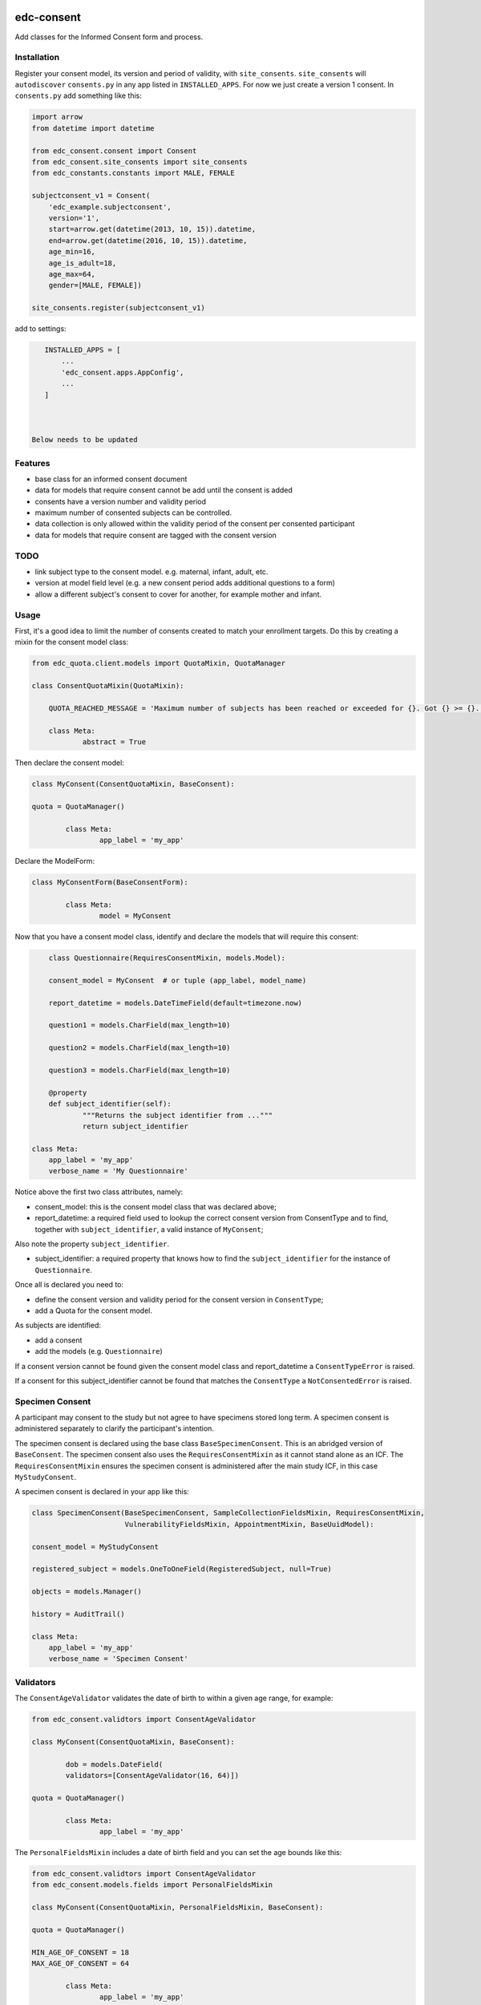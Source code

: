 |pypi| |travis| |codecov| |downloads|

edc-consent
-----------

Add classes for the Informed Consent form and process.

Installation
============
		
Register your consent model, its version and period of validity, with ``site_consents``. ``site_consents`` will ``autodiscover`` ``consents.py`` in any app listed in ``INSTALLED_APPS``. For now we just create a version 1 consent. In ``consents.py`` add something like this: 


.. code-block:: python

    import arrow
    from datetime import datetime
    
    from edc_consent.consent import Consent
    from edc_consent.site_consents import site_consents
    from edc_constants.constants import MALE, FEMALE
    
    subjectconsent_v1 = Consent(
        'edc_example.subjectconsent',
        version='1',
        start=arrow.get(datetime(2013, 10, 15)).datetime,
        end=arrow.get(datetime(2016, 10, 15)).datetime,
        age_min=16,
        age_is_adult=18,
        age_max=64,
        gender=[MALE, FEMALE])
    
    site_consents.register(subjectconsent_v1)

add to settings:

.. code-block:: python

    INSTALLED_APPS = [
        ...
        'edc_consent.apps.AppConfig',
        ...
    ]



 Below needs to be updated

Features
========

* base class for an informed consent document
* data for models that require consent cannot be add until the consent is added
* consents have a version number and validity period
* maximum number of consented subjects can be controlled.
* data collection is only allowed within the validity period of the consent per consented participant
* data for models that require consent are tagged with the consent version

TODO
====

- link subject type to the consent model. e.g. maternal, infant, adult, etc.
- version at model field level (e.g. a new consent period adds additional questions to a form)
- allow a different subject's consent to cover for another, for example mother and infant. 

Usage
=====

First, it's a good idea to limit the number of consents created to match your enrollment targets. Do this by creating a mixin for the consent model class:

.. code-block:: python

	from edc_quota.client.models import QuotaMixin, QuotaManager

	class ConsentQuotaMixin(QuotaMixin):
	
	    QUOTA_REACHED_MESSAGE = 'Maximum number of subjects has been reached or exceeded for {}. Got {} >= {}.'
	
	    class Meta:
	            abstract = True

Then declare the consent model:

.. code-block:: python

	class MyConsent(ConsentQuotaMixin, BaseConsent):

    	quota = QuotaManager()

		class Meta:
			app_label = 'my_app'

Declare the ModelForm:

.. code-block:: python

	class MyConsentForm(BaseConsentForm):

		class Meta:
			model = MyConsent
	

Now that you have a consent model class, identify and declare the models that will require this consent:

.. code-block:: python

	class Questionnaire(RequiresConsentMixin, models.Model):

    	consent_model = MyConsent  # or tuple (app_label, model_name)

    	report_datetime = models.DateTimeField(default=timezone.now)

    	question1 = models.CharField(max_length=10)

    	question2 = models.CharField(max_length=10)

    	question3 = models.CharField(max_length=10)

	@property
	def subject_identifier(self):
		"""Returns the subject identifier from ..."""
		return subject_identifier

    class Meta:
        app_label = 'my_app'
        verbose_name = 'My Questionnaire'
	
Notice above the first two class attributes, namely:

* consent_model: this is the consent model class that was declared above;
* report_datetime: a required field used to lookup the correct consent version from ConsentType and to find, together with ``subject_identifier``,  a valid instance of ``MyConsent``;

Also note the property ``subject_identifier``. 

* subject_identifier: a required property that knows how to find the ``subject_identifier`` for the instance of ``Questionnaire``.  

Once all is declared you need to:

* define the consent version and validity period for the consent version in ``ConsentType``;
* add a Quota for the consent model.

As subjects are identified:

* add a consent
* add the models (e.g. ``Questionnaire``)

If a consent version cannot be found given the consent model class and report_datetime a ``ConsentTypeError`` is raised.

If a consent for this subject_identifier cannot be found that matches the ``ConsentType`` a ``NotConsentedError`` is raised.

Specimen Consent
================

A participant may consent to the study but not agree to have specimens stored long term. A specimen consent is administered separately to clarify the participant\'s intention.

The specimen consent is declared using the base class ``BaseSpecimenConsent``. This is an abridged version of ``BaseConsent``. The specimen consent also uses the ``RequiresConsentMixin`` as it cannot stand alone as an ICF. The ``RequiresConsentMixin`` ensures the specimen consent is administered after the main study ICF, in this case ``MyStudyConsent``.

A specimen consent is declared in your app like this: 

.. code-block:: python

        class SpecimenConsent(BaseSpecimenConsent, SampleCollectionFieldsMixin, RequiresConsentMixin,
                              VulnerabilityFieldsMixin, AppointmentMixin, BaseUuidModel):

        consent_model = MyStudyConsent

        registered_subject = models.OneToOneField(RegisteredSubject, null=True)

        objects = models.Manager()

        history = AuditTrail()

        class Meta:
            app_label = 'my_app'
            verbose_name = 'Specimen Consent'
 

Validators
==========

The ``ConsentAgeValidator`` validates the date of birth to within a given age range, for example:

.. code-block:: python

	from edc_consent.validtors import ConsentAgeValidator
	
	class MyConsent(ConsentQuotaMixin, BaseConsent):

		dob = models.DateField(
	        validators=[ConsentAgeValidator(16, 64)])

    	quota = QuotaManager()

		class Meta:
			app_label = 'my_app'

The ``PersonalFieldsMixin`` includes a date of birth field and you can set the age bounds like this:

.. code-block:: python

	from edc_consent.validtors import ConsentAgeValidator
	from edc_consent.models.fields import PersonalFieldsMixin
	
	class MyConsent(ConsentQuotaMixin, PersonalFieldsMixin, BaseConsent):
	
    	quota = QuotaManager()

        MIN_AGE_OF_CONSENT = 18
        MAX_AGE_OF_CONSENT = 64

		class Meta:
			app_label = 'my_app'


Common senarios
===============

Tracking the consent version with collected data
++++++++++++++++++++++++++++++++++++++++++++++++

All model data is tagged with the consent version identified in ``ConsentType`` for the consent model class and report_datetime.

Reconsenting consented subjects when the consent changes
++++++++++++++++++++++++++++++++++++++++++++++++++++++++

The consent model is unique on subject_identifier, identity and version. If a new consent version is added to ``ConsentType``, a new consent will be required for each subject as data is reported within the validity period of the new consent.

Some care must be taken to ensure that the consent model is queried with an understanding of the unique constraint. 


Linking the consent version to added or removed model fields on models that require consent
+++++++++++++++++++++++++++++++++++++++++++++++++++++++++++++++++++++++++++++++++++++++++++

TODO

Infants use mother's consent
++++++++++++++++++++++++++++

TODO

By adding the property ``consenting_subject_identifier`` to the consent


Other TODO
==========

* ``Timepoint`` model update in ``save`` method of models requiring consent
* handle added or removed model fields (questions) because of consent version change
* review verification actions
* management command to update version on models that require consent (if edc_consent added after instances were created)
* handle re-consenting issues, for example, if original consent was restricted by age (16-64) but the re-consent is not. May need to open upper bound.



.. |pypi| image:: https://img.shields.io/pypi/v/edc-consent.svg
    :target: https://pypi.python.org/pypi/edc-consent
    
.. |travis| image:: https://travis-ci.com/clinicedc/edc-consent.svg?branch=develop
    :target: https://travis-ci.com/clinicedc/edc-consent
    
.. |codecov| image:: https://codecov.io/gh/clinicedc/edc-consent/branch/develop/graph/badge.svg
  :target: https://codecov.io/gh/clinicedc/edc-consent

.. |downloads| image:: https://pepy.tech/badge/edc-consent
   :target: https://pepy.tech/project/edc-consent
